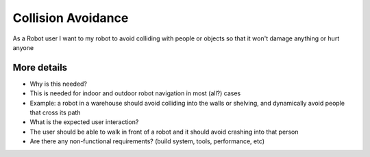 Collision Avoidance
===================

As a Robot user I want to my robot to avoid colliding with people or
objects so that it won't damage anything or hurt anyone

More details
------------

-  Why is this needed?
-  This is needed for indoor and outdoor robot navigation in most (all?)
   cases
-  Example: a robot in a warehouse should avoid colliding into the walls
   or shelving, and dynamically avoid people that cross its path

-  What is the expected user interaction?
-  The user should be able to walk in front of a robot and it should
   avoid crashing into that person

-  Are there any non-functional requirements? (build system, tools,
   performance, etc)
